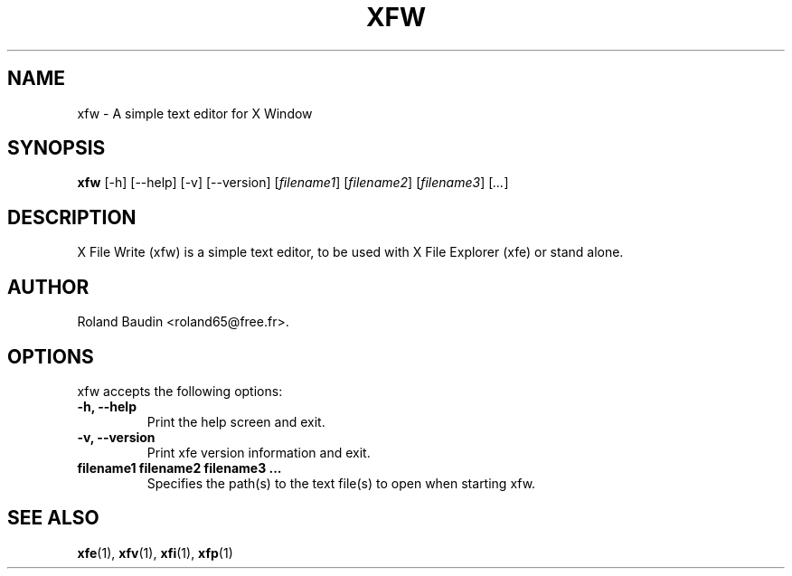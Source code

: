 .TH "XFW" "1" "13 june 2007" "Roland Baudin" ""
.SH "NAME"
xfw \- A simple text editor for X Window
.SH "SYNOPSIS"
\fBxfw\fP [\-h] [\-\-help] [\-v] [\-\-version] [\fIfilename1\fP] [\fIfilename2\fP] [\fIfilename3\fP] [\fI...\fP]
.SH "DESCRIPTION"
X File Write (xfw) is a simple text editor, to be used with X File Explorer (xfe) or stand alone.
.SH "AUTHOR"
Roland Baudin <roland65@free.fr>.

.SH "OPTIONS"
xfw accepts the following options:
.TP 
.B \-h, \-\-help
Print the help screen and exit.
.TP 
.B \-v, \-\-version
Print xfe version information and exit.
.TP 
.B filename1 filename2 filename3 ...
Specifies the path(s) to the text file(s) to open when starting xfw.

.SH "SEE ALSO"
.BR xfe (1), 
.BR xfv (1), 
.BR xfi (1), 
.BR xfp (1)
